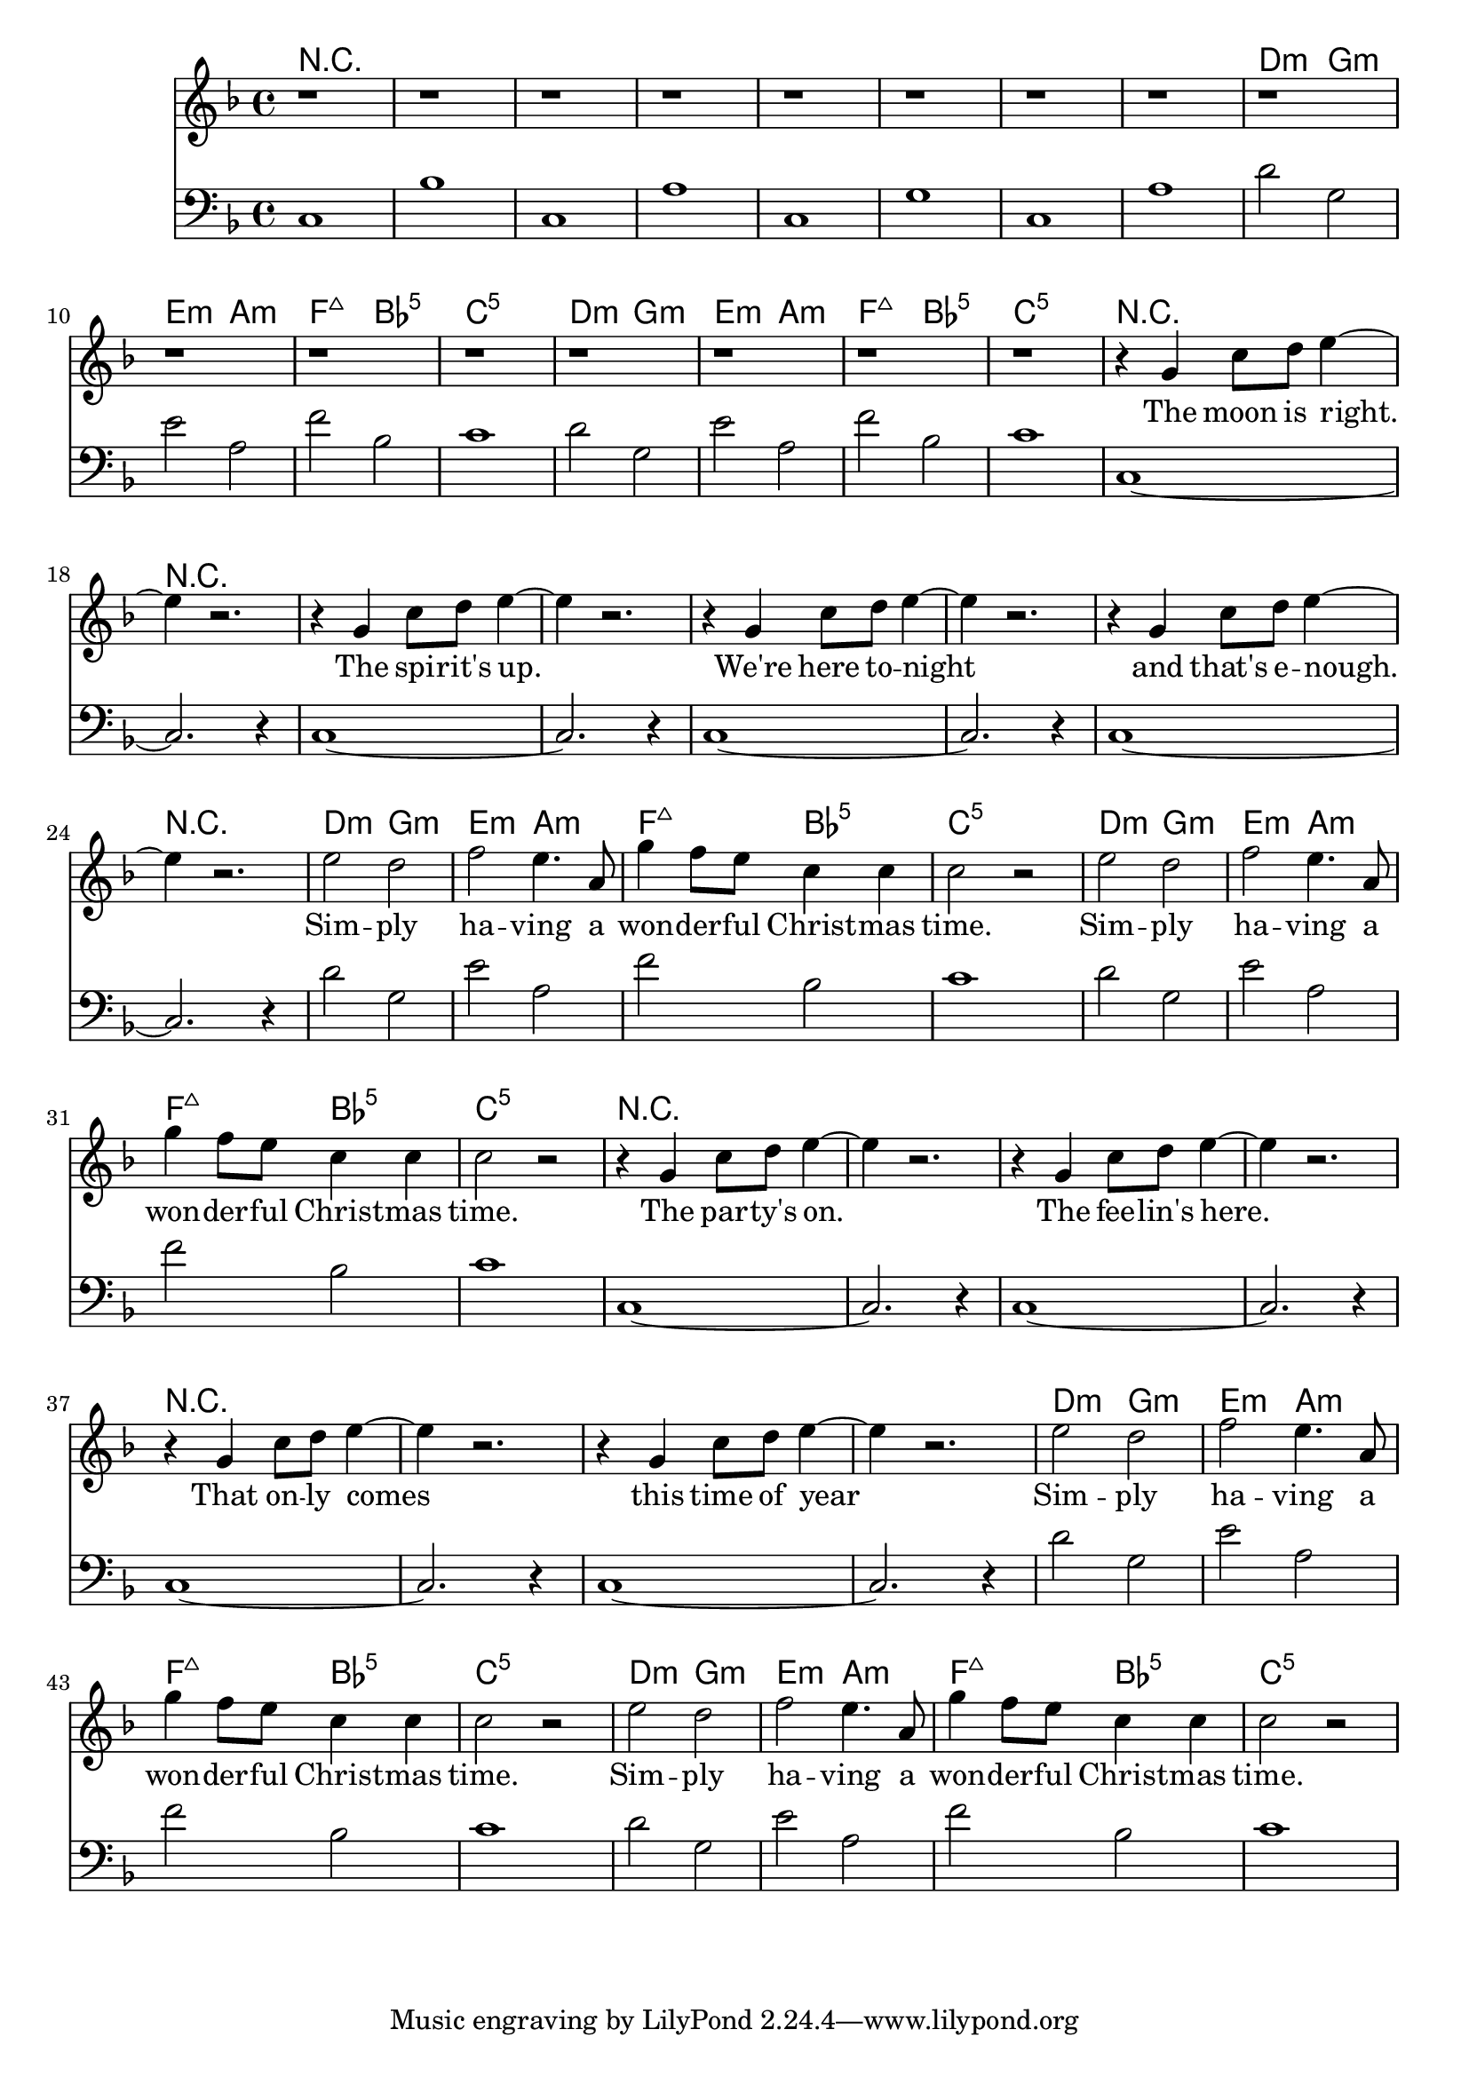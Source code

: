 \version "2.19.82"

melodyA = { r1 r r r r r r r }

melodyB = { r1 r r r }

melodyC = { r4 g' c''8 d'' e''4~ |  e'' r2. }

melodyD = { e''2 d'' f'' e''4. a'8 | g''4 f''8 e'' c''4 c'' | c''2 r2 }

harmonyA = {
  c1 | bes | c | a | c | g | c | a |
}

harmonyB = {
  d'2 g | e' a | f' bes | c'1 |
}

harmonyC = { c1~ | c2. r4 }

chordsA = \chordmode { r1 r r r r r r r }

chordsB = \chordmode {
  d2:min g:min
  e:min a:min
  f:maj7 bes:5
  c1:5
}

refrain = \lyricmode {
  Sim -- ply ha -- ving a won -- der -- ful Christ -- mas time.
  Sim -- ply ha -- ving a won -- der -- ful Christ -- mas time.
}

verseOne = \lyricmode {
  The moon is right.
  The spi -- rit's up.
  We're here to -- night
  and that's e -- nough.
}

verseTwo = \lyricmode {
  The par -- ty's on.
  The fee -- lin's here.
  That on -- ly comes
  this time of year
}

{
  <<
    \new ChordNames {
      \set chordChanges = ##t
      \chordsA
      \chordsB
      \chordsB

      \chordsA

      \chordsB
      \chordsB

      \chordsA

      \chordsB
      \chordsB
    }
    \new Staff {
      \new Voice = "melody" {
        \clef "treble"
        \key c \mixolydian
        \melodyA
        \melodyB
        \melodyB

        \melodyC
        \melodyC
        \melodyC
        \melodyC

        \melodyD
        \melodyD

        \melodyC
        \melodyC
        \melodyC
        \melodyC

        \melodyD
        \melodyD
      }
    }
    \new Lyrics \lyricsto "melody" {
      \verseOne
      \refrain
      \verseTwo
      \refrain
    }
    \new Staff {
      \clef "bass"
      \key c \mixolydian
      \harmonyA

      %\clef "treble"
      \harmonyB
      \harmonyB

      \harmonyC
      \harmonyC
      \harmonyC
      \harmonyC

      \harmonyB
      \harmonyB

      \harmonyC
      \harmonyC
      \harmonyC
      \harmonyC

      \harmonyB
      \harmonyB
    }
  >>
}
